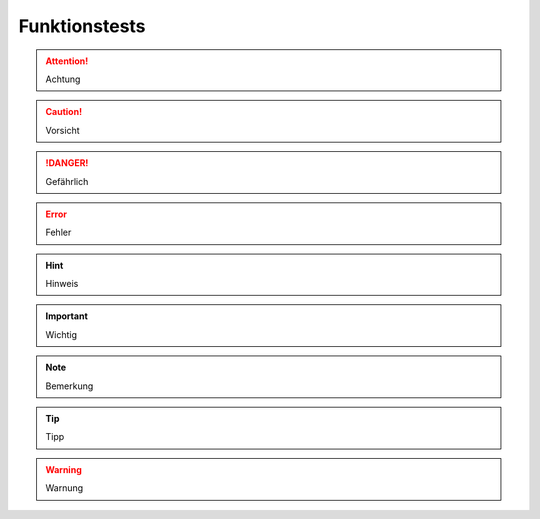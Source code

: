 Funktionstests
==============

.. attention::
    Achtung
    
.. caution::
    Vorsicht
    
.. danger::
    Gefährlich
   
.. error::
    Fehler
    
.. hint::
    Hinweis
    
.. important::
    Wichtig
    
.. note::
    Bemerkung
    
.. tip::
    Tipp
    
.. warning::
    Warnung

